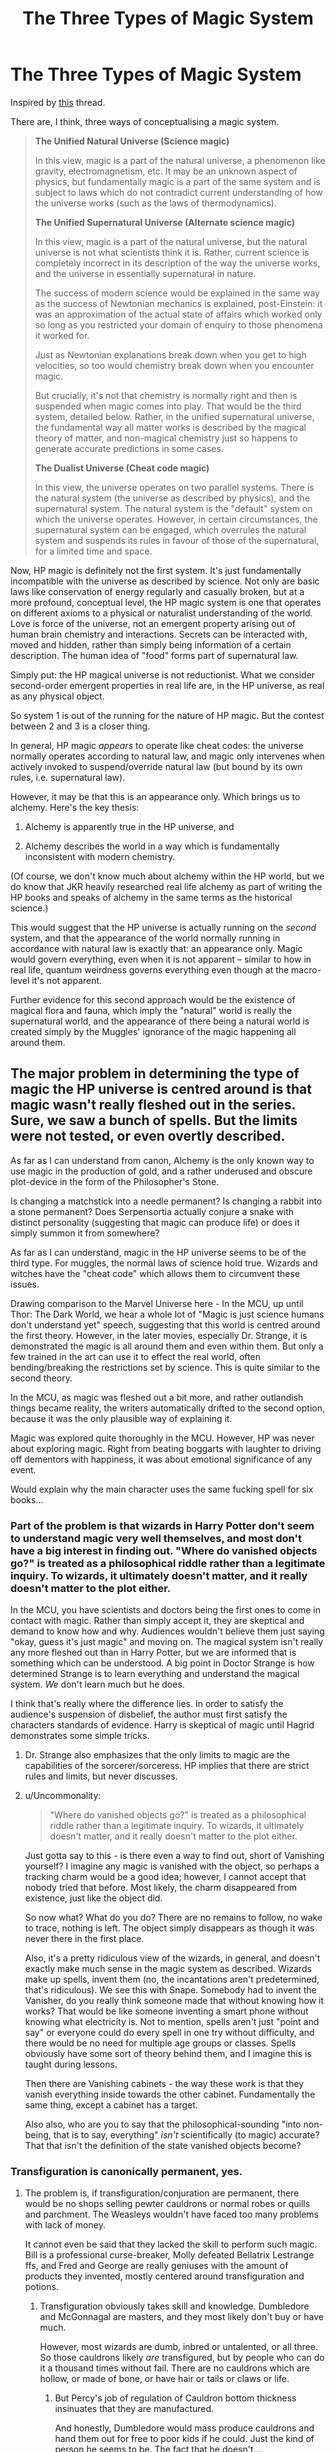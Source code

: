 #+TITLE: The Three Types of Magic System

* The Three Types of Magic System
:PROPERTIES:
:Author: Taure
:Score: 46
:DateUnix: 1583139098.0
:DateShort: 2020-Mar-02
:FlairText: Discussion
:END:
Inspired by [[https://www.reddit.com/r/HPfanfiction/comments/fby2g9/pseudoscience_and_mythological_bases/][this]] thread.

There are, I think, three ways of conceptualising a magic system.

#+begin_quote
  *The Unified Natural Universe (Science magic)*

  In this view, magic is a part of the natural universe, a phenomenon like gravity, electromagnetism, etc. It may be an unknown aspect of physics, but fundamentally magic is a part of the same system and is subject to laws which do not contradict current understanding of how the universe works (such as the laws of thermodynamics).

  *The Unified Supernatural Universe (Alternate science magic)*

  In this view, magic is a part of the natural universe, but the natural universe is not what scientists think it is. Rather, current science is completely incorrect in its description of the way the universe works, and the universe in essentially supernatural in nature.

  The success of modern science would be explained in the same way as the success of Newtonian mechanics is explained, post-Einstein: it was an approximation of the actual state of affairs which worked only so long as you restricted your domain of enquiry to those phenomena it worked for.

  Just as Newtonian explanations break down when you get to high velocities, so too would chemistry break down when you encounter magic.

  But crucially, it's not that chemistry is normally right and then is suspended when magic comes into play. That would be the third system, detailed below. Rather, in the unified supernatural universe, the fundamental way all matter works is described by the magical theory of matter, and non-magical chemistry just so happens to generate accurate predictions in some cases.

  *The Dualist Universe (Cheat code magic)*

  In this view, the universe operates on two parallel systems. There is the natural system (the universe as described by physics), and the supernatural system. The natural system is the "default" system on which the universe operates. However, in certain circumstances, the supernatural system can be engaged, which overrules the natural system and suspends its rules in favour of those of the supernatural, for a limited time and space.
#+end_quote

Now, HP magic is definitely not the first system. It's just fundamentally incompatible with the universe as described by science. Not only are basic laws like conservation of energy regularly and casually broken, but at a more profound, conceptual level, the HP magic system is one that operates on different axioms to a physical or naturalist understanding of the world. Love is force of the universe, not an emergent property arising out of human brain chemistry and interactions. Secrets can be interacted with, moved and hidden, rather than simply being information of a certain description. The human idea of "food" forms part of supernatural law.

Simply put: the HP magical universe is not reductionist. What we consider second-order emergent properties in real life are, in the HP universe, as real as any physical object.

So system 1 is out of the running for the nature of HP magic. But the contest between 2 and 3 is a closer thing.

In general, HP magic /appears/ to operate like cheat codes: the universe normally operates according to natural law, and magic only intervenes when actively invoked to suspend/override natural law (but bound by its own rules, i.e. supernatural law).

However, it may be that this is an appearance only. Which brings us to alchemy. Here's the key thesis:

1. Alchemy is apparently true in the HP universe, and

2. Alchemy describes the world in a way which is fundamentally inconsistent with modern chemistry.

(Of course, we don't know much about alchemy within the HP world, but we do know that JKR heavily researched real life alchemy as part of writing the HP books and speaks of alchemy in the same terms as the historical science.)

This would suggest that the HP universe is actually running on the /second/ system, and that the appearance of the world normally running in accordance with natural law is exactly that: an appearance only. Magic would govern everything, even when it is not apparent -- similar to how in real life, quantum weirdness governs everything even though at the macro-level it's not apparent.

Further evidence for this second approach would be the existence of magical flora and fauna, which imply the "natural" world is really the supernatural world, and the appearance of there being a natural world is created simply by the Muggles' ignorance of the magic happening all around them.


** The major problem in determining the type of magic the HP universe is centred around is that magic wasn't really fleshed out in the series. Sure, we saw a bunch of spells. But the limits were not tested, or even overtly described.

As far as I can understand from canon, Alchemy is the only known way to use magic in the production of gold, and a rather underused and obscure plot-device in the form of the Philosopher's Stone.

Is changing a matchstick into a needle permanent? Is changing a rabbit into a stone permanent? Does Serpensortia actually conjure a snake with distinct personality (suggesting that magic can produce life) or does it simply summon it from somewhere?

As far as I can understand, magic in the HP universe seems to be of the third type. For muggles, the normal laws of science hold true. Wizards and witches have the "cheat code" which allows them to circumvent these issues.

Drawing comparison to the Marvel Universe here - In the MCU, up until Thor: The Dark World, we hear a whole lot of "Magic is just science humans don't understand yet" speech, suggesting that this world is centred around the first theory. However, in the later movies, especially Dr. Strange, it is demonstrated the magic is all around them and even within them. But only a few trained in the art can use it to effect the real world, often bending/breaking the restrictions set by science. This is quite similar to the second theory.

In the MCU, as magic was fleshed out a bit more, and rather outlandish things became reality, the writers automatically drifted to the second option, because it was the only plausible way of explaining it.

Magic was explored quite thoroughly in the MCU. However, HP was never about exploring magic. Right from beating boggarts with laughter to driving off dementors with happiness, it was about emotional significance of any event.

Would explain why the main character uses the same fucking spell for six books...
:PROPERTIES:
:Score: 10
:DateUnix: 1583144512.0
:DateShort: 2020-Mar-02
:END:

*** Part of the problem is that wizards in Harry Potter don't seem to understand magic very well themselves, and most don't have a big interest in finding out. "Where do vanished objects go?" is treated as a philosophical riddle rather than a legitimate inquiry. To wizards, it ultimately doesn't matter, and it really doesn't matter to the plot either.

In the MCU, you have scientists and doctors being the first ones to come in contact with magic. Rather than simply accept it, they are skeptical and demand to know how and why. Audiences wouldn't believe them just saying "okay, guess it's just magic" and moving on. The magical system isn't really any more fleshed out than in Harry Potter, but we are informed that is something which can be understood. A big point in Doctor Strange is how determined Strange is to learn everything and understand the magical system. /We/ don't learn much but he does.

I think that's really where the difference lies. In order to satisfy the audience's suspension of disbelief, the author must first satisfy the characters standards of evidence. Harry is skeptical of magic until Hagrid demonstrates some simple tricks.
:PROPERTIES:
:Author: QuantumPhysicsFairy
:Score: 14
:DateUnix: 1583155389.0
:DateShort: 2020-Mar-02
:END:

**** Dr. Strange also emphasizes that the only limits to magic are the capabilities of the sorcerer/sorceress. HP implies that there are strict rules and limits, but never discusses.
:PROPERTIES:
:Score: 3
:DateUnix: 1583168821.0
:DateShort: 2020-Mar-02
:END:


**** u/Uncommonality:
#+begin_quote
  "Where do vanished objects go?" is treated as a philosophical riddle rather than a legitimate inquiry. To wizards, it ultimately doesn't matter, and it really doesn't matter to the plot either.
#+end_quote

Just gotta say to this - is there even a way to find out, short of Vanishing yourself? I imagine any magic is vanished with the object, so perhaps a tracking charm would be a good idea; however, I cannot accept that nobody tried that before. Most likely, the charm disappeared from existence, just like the object did.

So now what? What do you do? There are no remains to follow, no wake to trace, nothing is left. The object simply disappears as though it was never there in the first place.

Also, it's a pretty ridiculous view of the wizards, in general, and doesn't exactly make much sense in the magic system as described. Wizards make up spells, invent them (no, the incantations aren't predetermined, that's ridiculous). We see this with Snape. Somebody had to invent the Vanisher, do you really think someone made that without knowing how it works? That would be like someone inventing a smart phone without knowing what electricity is. Not to mention, spells aren't just "point and say" or everyone could do every spell in one try without difficulty, and there would be no need for multiple age groups or classes. Spells obviously have some sort of theory behind them, and I imagine this is taught during lessons.

Then there are Vanishing cabinets - the way these work is that they vanish everything inside towards the other cabinet. Fundamentally the same thing, except a cabinet has a target.

Also also, who are you to say that the philosophical-sounding "into non-being, that is to say, everything" /isn't/ scientifically (to magic) accurate? That that isn't the definition of the state vanished objects become?
:PROPERTIES:
:Author: Uncommonality
:Score: 1
:DateUnix: 1583189676.0
:DateShort: 2020-Mar-03
:END:


*** Transfiguration is canonically permanent, yes.
:PROPERTIES:
:Author: Impossible-Poetry
:Score: 9
:DateUnix: 1583154005.0
:DateShort: 2020-Mar-02
:END:

**** The problem is, if transfiguration/conjuration are permanent, there would be no shops selling pewter cauldrons or normal robes or quills and parchment. The Weasleys wouldn't have faced too many problems with lack of money.

It cannot even be said that they lacked the skill to perform such magic. Bill is a professional curse-breaker, Molly defeated Bellatrix Lestrange ffs, and Fred and George are really geniuses with the amount of products they invented, mostly centered around transfiguration and potions.
:PROPERTIES:
:Score: 1
:DateUnix: 1583169155.0
:DateShort: 2020-Mar-02
:END:

***** Transfiguration obviously takes skill and knowledge. Dumbledore and McGonnagal are masters, and they most likely don't buy or have much.

However, most wizards are dumb, inbred or untalented, or all three. So those cauldrons likely /are/ transfigured, but by people who can do it a thousand times without fail. There are no cauldrons which are hollow, or made of bone, or have hair or tails or claws or life.
:PROPERTIES:
:Author: Uncommonality
:Score: 5
:DateUnix: 1583189949.0
:DateShort: 2020-Mar-03
:END:

****** But Percy's job of regulation of Cauldron bottom thickness insinuates that they are manufactured.

And honestly, Dumbledore would mass produce cauldrons and hand them out for free to poor kids if he could. Just the kind of person he seems to be. The fact that he doesn't....
:PROPERTIES:
:Score: 1
:DateUnix: 1583215316.0
:DateShort: 2020-Mar-03
:END:

******* Not necessarily. All it means that the transfigurers have to keep it in mind.

And also, how often do we hear "melted his cauldron"? The students don't ever re-buy a new cauldron, who's to say that there aren't a whole bunch of spares that are refilled once per year?
:PROPERTIES:
:Author: Uncommonality
:Score: 3
:DateUnix: 1583217480.0
:DateShort: 2020-Mar-03
:END:

******** But GoF also stated that cauldrons were imported from other countries. Does this mean there aren't skilled transfigurers in Britain capable of making cauldrons? Highly unlikely.

Also, one would think Hogwarts has a bunch of spare cauldrons lying around for students, or the cauldron shop has an owl postal service. If they can deliver broomsticks, they can sure as hell deliver a cauldron.

Also, if transfiguration is permanent, then conjured animals can be cut up and eaten. However, Gamp's Law states that food cannot be conjured. How does that work out?

Magic really wasn't well-defined in HP. There's little to be achieved by arguing over something whose definition and limits themselves are, at best, highly dubious.
:PROPERTIES:
:Score: 1
:DateUnix: 1583218033.0
:DateShort: 2020-Mar-03
:END:

********* u/Uncommonality:
#+begin_quote
  But GoF also stated that cauldrons were imported from other countries. Does this mean there aren't skilled transfigurers in Britain capable of making cauldrons? Highly unlikely.
#+end_quote

Don't have an answer to that. Maybe some misguided sense of elitism, like how people buy beef from argentinia instead of doing so at home? Things like "genuine chinese cauldron here!" might be a status symbol. Perhaps other countries also have optimized methods for working materials, like different stones or metals unique to that region? An english transfigurer may not know how to work, say, volcanic glass, or meteoric iron, or platinum?

#+begin_quote
  Also, one would think Hogwarts has a bunch of spare cauldrons lying around for students, or the cauldron shop has an owl postal service. If they can deliver broomsticks, they can sure as hell deliver a cauldron.
#+end_quote

That's actually true. Well, maybe they just don't want to sit around transfiguring cauldrons all day for a week, and then testing them. Could also be that cauldrons need to be certified by the ministry or something.

#+begin_quote
  Also, if transfiguration is permanent, then conjured animals can be cut up and eaten. However, Gamp's Law states that food cannot be conjured. How does that work out?
#+end_quote

I don't think gamp's law states that it is impossible for you to transfigure something that looks like food, all it says is that that food doesn't nourish you. I seem to remember an anecdote from a text that said something like "If you were stuck in the desert, you would never go hungry, for you could transfigure the sand into the most lavish meals imaginable. Still, you would starve, because you are eating your own magic."
:PROPERTIES:
:Author: Uncommonality
:Score: 3
:DateUnix: 1583245641.0
:DateShort: 2020-Mar-03
:END:


********* u/TheProperVantage:
#+begin_quote
  But GoF also stated that cauldrons were imported from other countries. Does this mean there aren't skilled transfigurers in Britain capable of making cauldrons? Highly unlikely.
#+end_quote

Maybe British transfigurers don't want to spend their time making cauldrons and foreigners are willing to do it cheaper.
:PROPERTIES:
:Author: TheProperVantage
:Score: 1
:DateUnix: 1583258196.0
:DateShort: 2020-Mar-03
:END:


***** And yet canonically Transfiguration is permanent and as such another in-universe explanation must exist as to why the Weasley's are poor. Perhaps Transfiguration cannot confer magical properties to items. Or other explanations - there are more exceptions to Gamp's law after all. If you don't like that it's permanent...change it! It's fanfiction! So long as you have a valid reason that makes sense for your story, go for it!

Other issues I found with your argument (though unrelated to the issue of the permanency of transfiguration): Molly Weasley was not seen using transfigurations to defeat Lestrange. Curse breaking does not involve transfiguration. We know that people are skilled in charms and not transfiguration and vice versa (Augusta). We know a mark of a great wizard is skill in both charms and transfiguration.

Edit: Here's some more evidence. “With a charm you add properties to something. With a transfiguration you

change its nature completely; the molecular structure alters.” (The Herald, 7

December 1998

Dudley had emerged from his last encounter with a fully grown wizard with a curly pig's tail poking out of the seat of his trousers, and Aunt Petunia and Uncle Vernon had had to pay for its removal at a private hospital in London. (GoF Chapter 4) In a lot of fics where Transfiguration is nonpermanent, Human transfiguration ends the quickest because of resistance or whatever. Clearly, not the case here.

In retaliation, so the story has it, a gang of McCliverts surrounded the MacBoon dwellings one night and Transfigured each and every MacBoon into a monstrous five-legged creature. [...] The Quintapeds cannot talk and have strenuously resisted every attempt by the Department for the Regulation and Control of magical Creatures to capture a specimen and try to untransfigure it... (Fantastic Beasts and Where To Find Them: Quintaped)

Primary Source: Rowling

Secondary Source: Taure (for the quotes)
:PROPERTIES:
:Author: Impossible-Poetry
:Score: 4
:DateUnix: 1583178039.0
:DateShort: 2020-Mar-02
:END:


**** Transfiguration appears to be canonically permanent, but we don't really see it as completely firm/confirmed IIRC. There are indications that it could be - but at the same time, a lot of the world-building elements imply the opposite (eg, the Weasleys being poor, when if transfigurations were permanent they'd be able to just transfigure everything they need - their family is magically skilled enough for that to be the case by the start of the series). At the very least, it's clearly not clear enough that transfiguration is permanent if so many people get the opposite idea.

Narratively speaking, I also fall on the side that temporary transfigurations being the default is usually more satisfying and lends itself to better worldbuilding possibilities, but that's personal taste.
:PROPERTIES:
:Author: matgopack
:Score: 1
:DateUnix: 1583158794.0
:DateShort: 2020-Mar-02
:END:

***** Are they actually poor, though, or do they lack status?

Like, they live in a massive house, they have enough money for lavish meals, only Arthur works, etc.

What we consistently see them lacking is money to buy specialist items, like wands, tailored clothing, copyrighted books, etc. These things can't be made yourself, but everything else can. You also can't sell things you crudely transfigured yourself when there are superior examples everywhere on the market.

Their look might just be their look. Their style. They don't put much worth on a lavish lifestyle or a massive mansion, preferring instead a more "down to earth" way of life.
:PROPERTIES:
:Author: Uncommonality
:Score: 6
:DateUnix: 1583190131.0
:DateShort: 2020-Mar-03
:END:

****** It's pretty obvious that they're poor from the story.

It seems that what you're asking isn't whether they're poor, but whether their poverty has led to them having less stuff - because yes, they do lack money and all those regular wizarding goods are difficult for them to afford, they use second hand wands, robes, books, etc. It's clearly evident that they're poor in universe.

For how much stuff they have, it's kinda hard to say. They clearly are able to grow or afford enough food for everyone, but everything else it's not exactly clear to me. Eg, their family house strikes me as the sort of house that'd have housed them for generations, and acumulated tons of random stuff (my great grandmother's house was similar - pretty massive, with tons of random stuff just by virtue of having been in the family for generations, despite not being super well off and having tons of kids).

If you want another example, the Gaunts are clearly poverty striken, as are plenty of wizards throughout history.
:PROPERTIES:
:Author: matgopack
:Score: 1
:DateUnix: 1583190818.0
:DateShort: 2020-Mar-03
:END:


** The difference between the unified supernatural world premise and the duality premise seems highly arbitrary to me.

Foe the duality premise, the universe contains two systems of existence which interact with each other according to some sort of overall meta-system.

An overall meta system which govers both muggle phenomena as well as wizard magic would imply an inherently supernatural world.

To me it basically boils down to a choice between a materialistic reductionist universe and some sort of inherently metaphysical and magical universe.

The second option is supported by the text and is also more fun.
:PROPERTIES:
:Author: okaycat
:Score: 5
:DateUnix: 1583154487.0
:DateShort: 2020-Mar-02
:END:


** [deleted]
:PROPERTIES:
:Score: 4
:DateUnix: 1583146805.0
:DateShort: 2020-Mar-02
:END:

*** u/RoyTellier:
#+begin_quote
  To an expert eye, Dualist is actually US. Even the cheat codes are governed by certain axioms.
#+end_quote

Nah man no one said DS didn't have any internal logic, the fact that it is parallel and not intertwined with regular physics is irrelevant to that.
:PROPERTIES:
:Author: RoyTellier
:Score: 2
:DateUnix: 1583150013.0
:DateShort: 2020-Mar-02
:END:


** I think there is an explanation for love and secrets being forces of their own without making them a fundamental part of the alternative physics.

In a nutshell, these high-level concepts are socially constructed. Love emerged as brain chemistry and interactions of evolved beings, became a concept identified and named by these beings, and only then did it gain its protective abilities, because some of these beings had a (perhaps evolved) ability to affect reality with their will alone and believed in the idea for long enough. (The exact form of the protection might be an effect of the alternative physics, because it is seen as a particularly extreme---convincing---expression of love, or for some reasons.) If intelligent magical beings that had come to dominate Earth had been of a species that reproduced by parthenogenesis, love and sacrificial protection would have worked very differently, if at all.

It also explains why sacrificial protection on 4 Privet Drive was expected by both Dumbledore and Voldemort to expire exactly when Harry turned 17: that's when Harry became an adult in the eyes of the society in which he lived, and it was no longer the duty of his parents to take care of him. If Hogwarts had been 8 years, and the age of majority 18, then it would have expired at 18.

Similarly, the emergent concept of a secret became reified because there were magical beings who had the concept of secrets and mostly agreed on what it was, for a long time.
:PROPERTIES:
:Author: turbinicarpus
:Score: 2
:DateUnix: 1583183652.0
:DateShort: 2020-Mar-03
:END:


** I'm convinced JK Rowling literally made up the magic system in Harry Potter as she went along and put no more thought into it than into Cho Chang's name.
:PROPERTIES:
:Author: shinshikaizer
:Score: 1
:DateUnix: 1583149142.0
:DateShort: 2020-Mar-02
:END:

*** Can we have one discussion about magic without this being brought up? Every thread has this stuff. We get it, JKR didn't think some things through, but let people discuss magic as if she meant it all. It's fun, and this "JKR didnt think of it" stuff is pointless.

I've seen so many people write out essays for discussion, only for people to immediately dismiss it because "JKR sucks"
:PROPERTIES:
:Author: alehhhhhandro
:Score: 7
:DateUnix: 1583164429.0
:DateShort: 2020-Mar-02
:END:


*** first book, dumbledore flew a broom to the ministry. second book floo is introduced and dobby can teleport the term appiration is mentioned in the book 3 with hermione saying you can not appirate at hogwarts
:PROPERTIES:
:Author: CommanderL3
:Score: 0
:DateUnix: 1583162989.0
:DateShort: 2020-Mar-02
:END:

**** We aren't told Dumbledore flew a broom to the Ministry.

And Apparition is shown twice in the very first chapter of the first book.
:PROPERTIES:
:Author: alehhhhhandro
:Score: 8
:DateUnix: 1583164466.0
:DateShort: 2020-Mar-02
:END:

***** He received an urgent owl from the Ministry of Magic and flew off for London at once.
:PROPERTIES:
:Author: CommanderL3
:Score: -2
:DateUnix: 1583164562.0
:DateShort: 2020-Mar-02
:END:

****** Yes, but a broom wasn't specified. "Flew off" could be metaphorical even. Not saying it is, but we're not given details.
:PROPERTIES:
:Author: alehhhhhandro
:Score: 7
:DateUnix: 1583164706.0
:DateShort: 2020-Mar-02
:END:

******* dumbledore also said he missed hermiones owl on the flight back
:PROPERTIES:
:Author: CommanderL3
:Score: 0
:DateUnix: 1583164813.0
:DateShort: 2020-Mar-02
:END:

******** Okay, still doesn't mean broom. Point is, we don't have enough info. There could be a valid reason for him flying to the Ministry.
:PROPERTIES:
:Author: alehhhhhandro
:Score: 3
:DateUnix: 1583165080.0
:DateShort: 2020-Mar-02
:END:

********* yes JK had not thought up apperation yet
:PROPERTIES:
:Author: CommanderL3
:Score: -3
:DateUnix: 1583165518.0
:DateShort: 2020-Mar-02
:END:

********** Bruh. I just mentioned that Apparition was shown twice in the very first chapter of the first book. Dumbledore uses it.
:PROPERTIES:
:Author: alehhhhhandro
:Score: 5
:DateUnix: 1583166158.0
:DateShort: 2020-Mar-02
:END:


****** The easiest in-canon reconciliation is that he was flying to Hogwarts' gates, where he would then apparate to the Ministry.
:PROPERTIES:
:Author: Taure
:Score: 2
:DateUnix: 1583165446.0
:DateShort: 2020-Mar-02
:END:

******* why not just take the floo
:PROPERTIES:
:Author: CommanderL3
:Score: 1
:DateUnix: 1583165596.0
:DateShort: 2020-Mar-02
:END:

******** Because Hogwarts isn't generally connected to the Floo, except in unusual situations such as the Ministry using fireplaces to spy on the school in OotP. See, for example, Dumbledore getting Harry out of the castle via Portkey in OotP at Christmas, and then back again via Portkey after the Ministry battle.
:PROPERTIES:
:Author: Taure
:Score: 7
:DateUnix: 1583165900.0
:DateShort: 2020-Mar-02
:END:


******** Maybe the message was something very pressing, but horribly stupid, like

"Albus you must come at once! We need an arbiter to vote on the optimal thickness of rugs!"

or

"Albus, we need urgent help! The minister and his undersecretary are stuck in an elevator and we need you to use your phoenix to get them out!"

And Albus, instead of apparating, took a broom or a carpet or whatever so he could at least enjoy the sights before being stuck in the ministry bored out of his mind for the next two days.
:PROPERTIES:
:Author: Uncommonality
:Score: 3
:DateUnix: 1583190844.0
:DateShort: 2020-Mar-03
:END:


** Must we involve science in this? Magic is supposed to be mythical, unexplainable, illogical even. Anyway, as far as writing fantasy there are three types of magic- soft, hard and hybrid. The soft one isn't clearly defined and doesn't have explained rules. The hard one has more clear and specified rules and limitations. And the hybrid is a mix of the two and where Harry Potter fits.

​

[[https://en.wikipedia.org/wiki/Hard_and_soft_magic_systems]]
:PROPERTIES:
:Author: u-useless
:Score: -2
:DateUnix: 1583143352.0
:DateShort: 2020-Mar-02
:END:

*** Magic is not /supposed/ to be /anything/ more than what the author (or more esoterically speaking, the story itself) needs. The 'magic should be magical' thing is just as much of an annoying whining as the 'everything should be diamond hard' thing. If it serves the story, then it's good. And that applies to fanfiction as well; if the canonical magic system doesn't fit the fanfiction author's artistic vision, it is perfectly fine to interpret it differently than it was intended.

Tl;dr magical cores, quantifiable magic, litrpg interfaces, and such, are perfectly fine if you need them. (Besides, if you're creative enough, you can make even the ""worst"", most rigid chakra-like system feel fantastic and magical. See some of the more atmospheric xianxia, like The Way of Choices.)
:PROPERTIES:
:Score: 10
:DateUnix: 1583144468.0
:DateShort: 2020-Mar-02
:END:

**** The problem with the "scientific" approach to magic is that it very often leads to extensive mugglewank, with the often added aspect of essentially lobotomizing wizards and wizarding academia to the point where you question how anything was actually invented at all.

For example, read EvoNet - though that story is pretty disgusting to me for various reasons. It's also one of the reasons I hate Methods so much, the protagonist being a smug asshole nonwithstanding.
:PROPERTIES:
:Author: Uncommonality
:Score: 3
:DateUnix: 1583190531.0
:DateShort: 2020-Mar-03
:END:

***** What? In what way does that even logically follow? There's a literal shitton of hard fantasy books around that don't even mention science and technology by name. Please stop conflating the narrative trope of "science" with actual science as a collection of empirical techniques and such.

If it bothers you that much, just call it "magical research" or "natural philosophy" to stay in the same genre, plenty of people do already.
:PROPERTIES:
:Score: 1
:DateUnix: 1583549483.0
:DateShort: 2020-Mar-07
:END:

****** You know what I mean when I say that. Things like equating magic to Zero-point energy, or dark matter, or any sort of real-world physics. stories which do that more often than not start making magic just another part of science and therefore meaningless.
:PROPERTIES:
:Author: Uncommonality
:Score: 1
:DateUnix: 1583604092.0
:DateShort: 2020-Mar-07
:END:

******* That's... again, please go see the wikipedia article for what 'science' is. What you're against is the /science fiction/ approach to magic, not /scientific/ approach to magic. Science is the method for finding out the truth about the world; if the world is essentially magical in nature and contains magical laws and rules, then by using the scientific method to research it you /won't/ suddenly find yourself with the conclusion that it's "all nanobots bro" or anything like that. For all intents and purposes, every magical academic discipline---transfiguration, charms, whatever---already /are/ freaking sciences in all but a name.

That's what I was trying to say previously. Stories with the 'scientific' approach to magic are usually called 'hard fantasy', and more often than not, they don't really contain any bit of science fiction or real life technobabble (other than as conscious nods and references).
:PROPERTIES:
:Score: 1
:DateUnix: 1584108978.0
:DateShort: 2020-Mar-13
:END:

******** You're arguing meaningless semantics because you can't accept my opinion. In the process, you're being insulting and degrading toward my intelligence, as well as understanding. I /know/ what science means. I don't need your help, and I'm not cognitively disabled.

The point you're arguing is wordage, which is completely meaningless derailment from the point. What I'm trying to argue is the philosophical approach. It doesn't /fucking matter/ what you call it, what matters is how it's understood - either magic is a part of science, can be understood using science, or it cannot. That's the crux of the thing we're arguing, not which lexemes we use to describe it. Who cares if it's called science, science fiction or hard science or hard fantasy, the meaning is clear, and responding to the wording rather than the content of an argument is really scummy and disingenuous.

What I mean is this: Magic, to remain magical, must not be explainable through mundane means. Magic that can be cast through the LHC isn't magic. Magic that can be broken or nullified using technology is shitty and not magic either. All these things, and the ones I mentioned previously, play into the issue I'm /actually/ talking about - that of magic being mystical. It follows rules, but those rules are based on magic. It is fundamentally incompatible with technology. It is based on symbolism rather than hard reality. All these things are true with JKR's magic system and it pisses me off when authors gut the system by making it fit neatly into scientific understanding, because usually, that means that said science can be used to replicate magic and beat it, which then leads to extensive mugglewank.

Stop moving the fucking goalposts, and stop using fucking fallacies.
:PROPERTIES:
:Author: Uncommonality
:Score: 2
:DateUnix: 1584112497.0
:DateShort: 2020-Mar-13
:END:


**** I mean, I entirely agree that Magic is just whatever an author/story needs, but I (and I imagine many others) find it fun to try to codify magic systems. Personally, it's the after-effect of a decade of running D&D games - the rules and mechanisms of a system are interesting. Plus, it's mildly irritating to see people act quite stupidly and not follow the implied mechanisms of their own system (eg. not stunning Pettigrew and chaining up a man who can grow smaller and escape said chains whenever he wishes) so finding rules can help make that work more appealingly.

EDIT - I misunderstood your point entirely there. You were arguing against what the previous person stated about magic being supposed to be magical and mysterious. My bad.
:PROPERTIES:
:Author: Avalon1632
:Score: 4
:DateUnix: 1583146113.0
:DateShort: 2020-Mar-02
:END:


**** I entirely agree - I can understand that those who like more mystical/less defined magic don't like the current focus/tendency towards harder magic systems, but that doesn't make that way the only correct one. Personal taste varies immensely, so I don't see why we should restrict ourselves to either one.
:PROPERTIES:
:Author: matgopack
:Score: 1
:DateUnix: 1583157691.0
:DateShort: 2020-Mar-02
:END:


**** most fantasy stories also have there own magical systems

which has its own rules and limits.

some magical systems you learn about all the rules and limits in other systems you only learn about what the system can do.

Full metal alchemist is a great example of a really well defined power system we know what you can do, we learn its limits, we even learn things that let you break the rules of the system but also make sense about why they let you
:PROPERTIES:
:Author: CommanderL3
:Score: 1
:DateUnix: 1583162705.0
:DateShort: 2020-Mar-02
:END:


*** /Must/ we? No. /Must/ magic be illogical and mythical? No.

Those things come down to personal taste. Yours seems to lie on less explained magic, which can result in excellent stories. At the same time, magic that gets related to and treated as science can be just as interesting - at least to me.

There's no sense in restricting it to one or the other, particularly when the base is a series like HP, where the base material doesn't bother to explore the magical system much (beyond whatever 1-2 spells JKR needed for the particular book) and where the world itself was made to be whimsical and illogical. If an author is writing a fanfic with a more reasonable, grounded world, it'd make great sense to me to have people treating it in universe like a science, for instance.

In terms of Sanderson's Hard and Soft magic systems, the main aspect that's important is the rules and restrictions being known by the reader, and having that inform how you can use magic to solve issues. If using his criteria, I'd classify HP as soft magic if looked at as a series, but amusingly fairly /hard/ in terms of each individual books, particularly the earlier ones. Each spell that's used to solve major issues gets introduced earlier on - eg, Wingardium Leviosa in book 1 gets a decent chunk of screen time in how it works and its limitations /before/ it gets used to defeat a troll. If it hadn't been established that magic could do that, it would feel a lot more cheap for that to happen (and would fall into a more soft system, narratively speaking)
:PROPERTIES:
:Author: matgopack
:Score: 3
:DateUnix: 1583157609.0
:DateShort: 2020-Mar-02
:END:

**** Fair enough. To be honest my problem with well defined magic is that it often requires a lot of exposition. I like how in canon that's spread out over all of the books. On the other hand, some fics drop a ton of exposition in a single chapter that reads more like an encyclopedia entry or essay.

I like The Pureblood Pretense series. It has a lot of academic discussions, but they are written in the form of dialogue between the characters and are spread out across the series like in canon. I think the author handled it pretty well.
:PROPERTIES:
:Author: u-useless
:Score: 1
:DateUnix: 1583168467.0
:DateShort: 2020-Mar-02
:END:

***** I think it can be introduced fairly slowly - like the Pureblood Pretense does with a lot of its concepts, since you mention it. Throwing everything at the reader all at once would be a bit much, but weaving it in as we go along makes it very palatable.

Of course, either approach needs good writing to make it work - the encyclopedia entry/essay approach would fail equally hard with either one!
:PROPERTIES:
:Author: matgopack
:Score: 2
:DateUnix: 1583169247.0
:DateShort: 2020-Mar-02
:END:


***** I mean, defining your magic system just means that you know the rules. It doesn't necessarily mean that you have to tell your readers. You could just show them what your system can do and let them fill in the blanks themselves.

Though, if you don't tell them the rules, readers will try work them out. We're nerds like that. That's how a lot of people come to the realisation that Rowling just made shit up as she went. Wizards can supposedly do things that they don't (eg. not stunning Pettigrew) and can't do things that they do (eg. anything ever attached to the Fidelius, but Bill's explanation of the Burrow/Muriel's situation is full of 'em). The rules and limitations she implies are bent and broken all the bloody time.
:PROPERTIES:
:Author: Avalon1632
:Score: 2
:DateUnix: 1583194110.0
:DateShort: 2020-Mar-03
:END:


*** *Hard and soft magic systems*

The idea of hard magic and soft magic was popularized by Brandon Sanderson for world building and creating magic systems in fictional writing. The terminology of hard and soft originate from hard and soft sciences, hard science fiction, hard fantasy and soft science fiction and both terms are approximate ways of characterising two ends of a spectrum. Hard magic systems follow specific rules, the magic is controlled and explained to the reader in the narrative detailing the mechanics behind the way the magic 'works', and can be used for building interesting worlds that revolve around the magic system. Soft magic systems may not have clearly defined rules or limitations, or provide limited exposition regarding their workings, and are used to create a sense of wonder to the reader.

--------------

^{[} [[https://www.reddit.com/message/compose?to=kittens_from_space][^{PM}]] ^{|} [[https://reddit.com/message/compose?to=WikiTextBot&message=Excludeme&subject=Excludeme][^{Exclude me}]] ^{|} [[https://np.reddit.com/r/HPfanfiction/about/banned][^{Exclude from subreddit}]] ^{|} [[https://np.reddit.com/r/WikiTextBot/wiki/index][^{FAQ / Information}]] ^{|} [[https://github.com/kittenswolf/WikiTextBot][^{Source}]] ^{] Downvote to remove | v0.28}
:PROPERTIES:
:Author: WikiTextBot
:Score: 1
:DateUnix: 1583143361.0
:DateShort: 2020-Mar-02
:END:

**** Hey now - don't blame the bot for bringing up the requested info just because you don't agree with the argument.
:PROPERTIES:
:Author: wordhammer
:Score: 1
:DateUnix: 1583157211.0
:DateShort: 2020-Mar-02
:END:

***** For those of us with RES, the bot is entirely superfluous as you can already view Wikipedia intro text (and in much less intrusive way as it is collapsible/expandable). I suspect a number of people were following the instruction "Downvote to remove".
:PROPERTIES:
:Author: Taure
:Score: 2
:DateUnix: 1583165379.0
:DateShort: 2020-Mar-02
:END:
